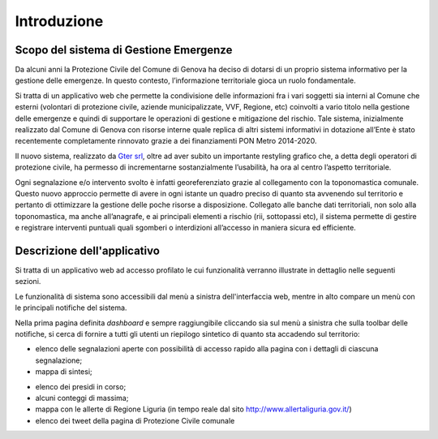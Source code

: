 Introduzione
==================


Scopo del sistema di Gestione Emergenze
------------------------------------------

Da alcuni anni la Protezione Civile del Comune di Genova ha deciso di dotarsi di un proprio sistema informativo
per la gestione delle emergenze. In questo contesto, l’informazione territoriale gioca un ruolo fondamentale.

.. image:: img/dashboard.PNG


Si tratta di un applicativo web che permette la condivisione delle informazioni fra i vari soggetti sia interni
al Comune che esterni (volontari di protezione civile, aziende municipalizzate, VVF, Regione, etc) coinvolti
a vario titolo nella gestione delle emergenze e quindi di supportare le operazioni di gestione e mitigazione del rischio.
Tale sistema, inizialmente realizzato dal Comune di Genova con risorse interne quale replica di altri sistemi
informativi in dotazione all’Ente è stato recentemente completamente rinnovato grazie a dei finanziamenti
PON Metro 2014-2020.

Il nuovo sistema, realizzato da  `Gter srl`_, oltre ad aver subito un importante restyling grafico che,
a detta degli operatori di protezione civile, ha permesso di incrementarne sostanzialmente l’usabilità,
ha ora al centro l’aspetto territoriale.

.. _Gter srl: https://www.gter.it

Ogni segnalazione e/o intervento svolto è infatti georeferenziato grazie al collegamento con la toponomastica comunale.
Questo nuovo approccio permette di avere in ogni istante un quadro preciso di quanto sta avvenendo sul territorio e
pertanto di ottimizzare la gestione delle poche risorse a disposizione. Collegato alle banche dati territoriali,
non solo alla toponomastica, ma anche all’anagrafe, e ai principali elementi a rischio (rii, sottopassi etc),
il sistema permette di gestire e registrare interventi puntuali quali sgomberi o interdizioni all’accesso in maniera
sicura ed efficiente.


Descrizione dell'applicativo
------------------------------------------

Si tratta di un applicativo web ad accesso profilato le cui funzionalità verranno
illustrate in dettaglio nelle seguenti sezioni.

Le funzionalità di sistema sono accessibili dal menù a sinistra dell'interfaccia web,
mentre in alto compare un menù con le principali notifiche del sistema.

Nella prima pagina definita *dashboard* e sempre raggiungibile cliccando sia sul menù
a sinistra che sulla toolbar delle notifiche, si cerca di fornire a tutti gli utenti
un riepilogo sintetico di quanto sta accadendo sul territorio:

* elenco delle segnalazioni aperte con possibilità di accesso rapido alla pagina con i dettagli di ciascuna segnalazione;
* mappa di sintesi;

.. image:: img/legenda_mappa.png

* elenco dei presidi in corso;

* alcuni conteggi di massima;

* mappa con le allerte di Regione Liguria (in tempo reale dal sito http://www.allertaliguria.gov.it/) 

* elenco dei tweet della pagina di Protezione Civile comunale